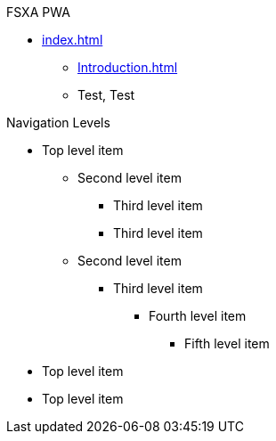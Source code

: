 .FSXA PWA
* xref:index.adoc[]
** xref:Introduction.adoc[]
** Test, Test

.Navigation Levels
* Top level item
** Second level item
*** Third level item
*** Third level item
** Second level item
*** Third level item
**** Fourth level item
***** Fifth level item
* Top level item
* Top level item
